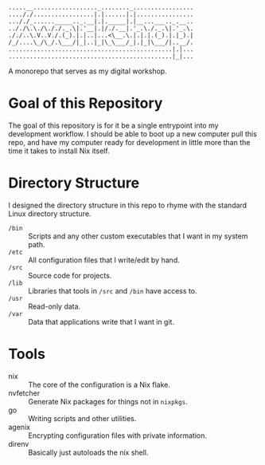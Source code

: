 #+begin_src
.....__.................._........_.................
...././.................|.|......|.|................
..././_......_____.._.__|.|._____|.|__...___.._.__..
.././\.\./\././._.\|.'__|.|/./.__|.'_.\./._.\|.'_.\.
././..\.V..V./.(_).|.|..|...<\__.\.|.|.|.(_).|.|_).|
/_/....\_/\_/.\___/|_|..|_|\_\___/_|.|_|\___/|..__/.
..............................................|.|...
..............................................|_|...
#+end_src

[[https://builtwithnix.org][https://builtwithnix.org/badge.svg]]

A monorepo that serves as my digital workshop.

* Goal of this Repository
The goal of this repository is for it be a single entrypoint into my development workflow. I should be able to boot up a new computer pull this repo, and have my computer ready for development in little more than the time it takes to install Nix itself.

* Directory Structure
I designed the directory structure in this repo to rhyme with the standard Linux directory structure.

- ~/bin~ :: Scripts and any other custom executables that I want in my system path.
- ~/etc~ :: All configuration files that I write/edit by hand.
- ~/src~ :: Source code for projects.
- ~/lib~ :: Libraries that tools in ~/src~ and ~/bin~ have access to.
- ~/usr~ :: Read-only data.
- ~/var~ :: Data that applications write that I want in git.

* Tools
- nix :: The core of the configuration is a Nix flake.
- nvfetcher :: Generate Nix packages for things not in =nixpkgs=.
- go :: Writing scripts and other utilities.
- agenix :: Encrypting configuration files with private information.
- direnv :: Basically just autoloads the nix shell.
